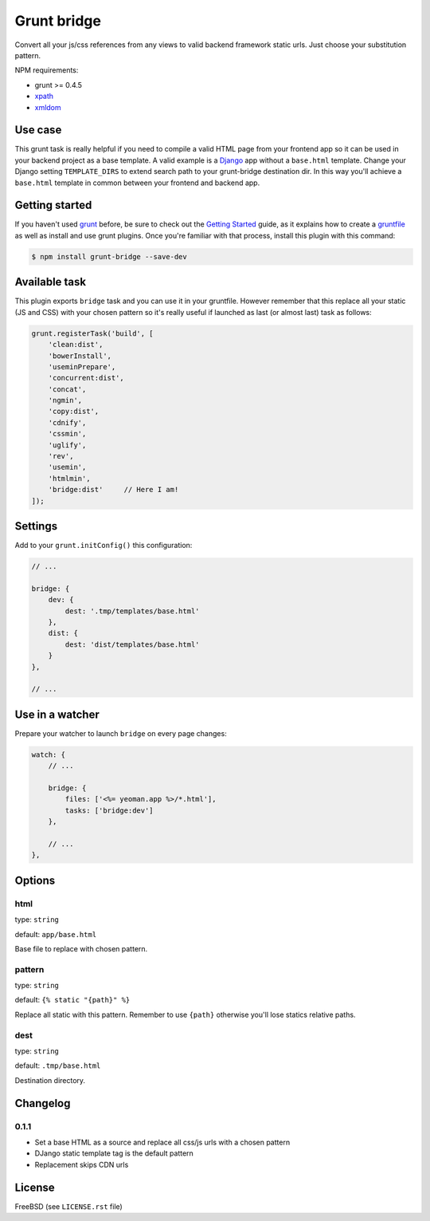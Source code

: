 ============
Grunt bridge
============

.. image:: https://travis-ci.org/palazzem/grunt-bridge.svg?branch=master
   :alt: Build status
   :target: https://travis-ci.org/palazzem/grunt-bridge

.. image:: https://coveralls.io/repos/palazzem/grunt-bridge/badge.png?branch=master
   :alt: Coverage status
   :target: https://coveralls.io/r/palazzem/grunt-bridge?branch=master

Convert all your js/css references from any views to valid backend framework static urls. Just choose your substitution
pattern.

NPM requirements:

* grunt >= 0.4.5
* `xpath`_
* `xmldom`_

.. _xpath: https://github.com/goto100/xpath
.. _xmldom: https://github.com/jindw/xmldom

Use case
--------

This grunt task is really helpful if you need to compile a valid HTML page from your frontend app so it can be used
in your backend project as a base template. A valid example is a `Django`_ app without a ``base.html`` template.
Change your Django setting ``TEMPLATE_DIRS`` to extend search path to your grunt-bridge destination dir.
In this way you'll achieve a ``base.html`` template in common between your frontend and backend app.

.. _Django: https://www.djangoproject.com/

Getting started
---------------

If you haven't used `grunt`_ before, be sure to check out the `Getting Started`_ guide, as it explains how to create a
`gruntfile`_ as well as install and use grunt plugins. Once you're familiar with that process, install this plugin with
this command:

.. code-block:: bash

    $ npm install grunt-bridge --save-dev

.. _grunt: http://gruntjs.com/
.. _Getting Started: http://gruntjs.com/getting-started
.. _gruntfile: http://gruntjs.com/getting-started

Available task
--------------

This plugin exports ``bridge`` task and you can use it in your gruntfile. However remember that this replace
all your static (JS and CSS) with your chosen pattern so it's really useful if launched as last (or almost last) task
as follows:

.. code-block:: javascript

    grunt.registerTask('build', [
        'clean:dist',
        'bowerInstall',
        'useminPrepare',
        'concurrent:dist',
        'concat',
        'ngmin',
        'copy:dist',
        'cdnify',
        'cssmin',
        'uglify',
        'rev',
        'usemin',
        'htmlmin',
        'bridge:dist'     // Here I am!
    ]);

Settings
--------

Add to your ``grunt.initConfig()`` this configuration:

.. code-block:: javascript

    // ...

    bridge: {
        dev: {
            dest: '.tmp/templates/base.html'
        },
        dist: {
            dest: 'dist/templates/base.html'
        }
    },

    // ...

Use in a watcher
----------------

Prepare your watcher to launch ``bridge`` on every page changes:

.. code-block:: javascript

    watch: {
        // ...

        bridge: {
            files: ['<%= yeoman.app %>/*.html'],
            tasks: ['bridge:dev']
        },

        // ...
    },

Options
-------

html
~~~~

type: ``string``

default: ``app/base.html``

Base file to replace with chosen pattern.

pattern
~~~~~~~

type: ``string``

default: ``{% static "{path}" %}``

Replace all static with this pattern. Remember to use ``{path}`` otherwise you'll lose statics relative paths.

dest
~~~~

type: ``string``

default: ``.tmp/base.html``

Destination directory.

Changelog
---------

0.1.1
~~~~~

* Set a base HTML as a source and replace all css/js urls with a chosen pattern
* DJango static template tag is the default pattern
* Replacement skips CDN urls

License
-------

FreeBSD (see ``LICENSE.rst`` file)
